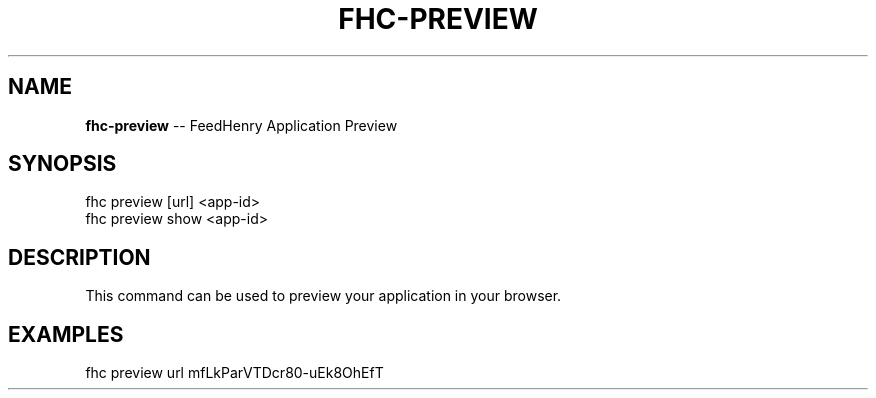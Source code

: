 .\" Generated with Ronnjs/v0.1
.\" http://github.com/kapouer/ronnjs/
.
.TH "FHC\-PREVIEW" "1" "February 2012" "" ""
.
.SH "NAME"
\fBfhc-preview\fR \-\- FeedHenry Application Preview
.
.SH "SYNOPSIS"
.
.nf
fhc preview [url] <app\-id>
fhc preview show <app\-id> 
.
.fi
.
.SH "DESCRIPTION"
This command can be used to preview your application in your browser\.
.
.SH "EXAMPLES"
.
.nf
fhc preview url mfLkParVTDcr80\-uEk8OhEfT
.
.fi

